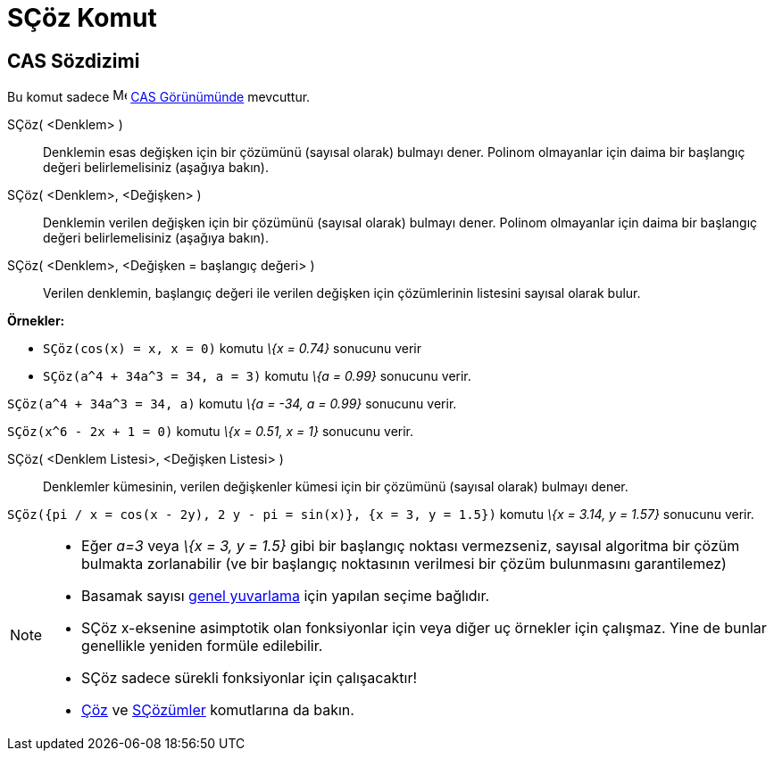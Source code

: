 = SÇöz Komut
ifdef::env-github[:imagesdir: /tr/modules/ROOT/assets/images]

== CAS Sözdizimi

Bu komut sadece image:16px-Menu_view_cas.svg.png[Menu view cas.svg,width=16,height=16] xref:/CAS_Görünümü.adoc[CAS
Görünümünde] mevcuttur.

SÇöz( <Denklem> )::
  Denklemin esas değişken için bir çözümünü (sayısal olarak) bulmayı dener. Polinom olmayanlar için daima bir başlangıç
  değeri belirlemelisiniz (aşağıya bakın).
SÇöz( <Denklem>, <Değişken> )::
  Denklemin verilen değişken için bir çözümünü (sayısal olarak) bulmayı dener. Polinom olmayanlar için daima bir
  başlangıç değeri belirlemelisiniz (aşağıya bakın).
SÇöz( <Denklem>, <Değişken = başlangıç değeri> )::
  Verilen denklemin, başlangıç değeri ile verilen değişken için çözümlerinin listesini sayısal olarak bulur.

[EXAMPLE]
====

*Örnekler:*

* `++SÇöz(cos(x) = x, x = 0)++` komutu _\{x = 0.74}_ sonucunu verir
* `++SÇöz(a^4 + 34a^3 = 34, a = 3)++` komutu _\{a = 0.99}_ sonucunu verir.

====

[EXAMPLE]
====

`++SÇöz(a^4 + 34a^3 = 34, a)++` komutu _\{a = -34, a = 0.99}_ sonucunu verir.

====

[EXAMPLE]
====

`++SÇöz(x^6 - 2x + 1 = 0)++` komutu _\{x = 0.51, x = 1}_ sonucunu verir.

====

SÇöz( <Denklem Listesi>, <Değişken Listesi> )::
  Denklemler kümesinin, verilen değişkenler kümesi için bir çözümünü (sayısal olarak) bulmayı dener.

[EXAMPLE]
====

`++SÇöz({pi / x = cos(x - 2y), 2 y - pi = sin(x)}, {x = 3, y = 1.5})++` komutu _\{x = 3.14, y = 1.57}_ sonucunu verir.

====

[NOTE]
====

* Eğer _a=3_ veya _\{x = 3, y = 1.5}_ gibi bir başlangıç noktası vermezseniz, sayısal algoritma bir çözüm bulmakta
zorlanabilir (ve bir başlangıç noktasının verilmesi bir çözüm bulunmasını garantilemez)
* Basamak sayısı xref:/Seçenekler_Menüsü.adoc[genel yuvarlama] için yapılan seçime bağlıdır.
* SÇöz x-eksenine asimptotik olan fonksiyonlar için veya diğer uç örnekler için çalışmaz. Yine de bunlar genellikle
yeniden formüle edilebilir.
* SÇöz sadece sürekli fonksiyonlar için çalışacaktır!
* xref:/commands/Çöz.adoc[Çöz] ve xref:/commands/SÇözümler.adoc[SÇözümler] komutlarına da bakın.

====
